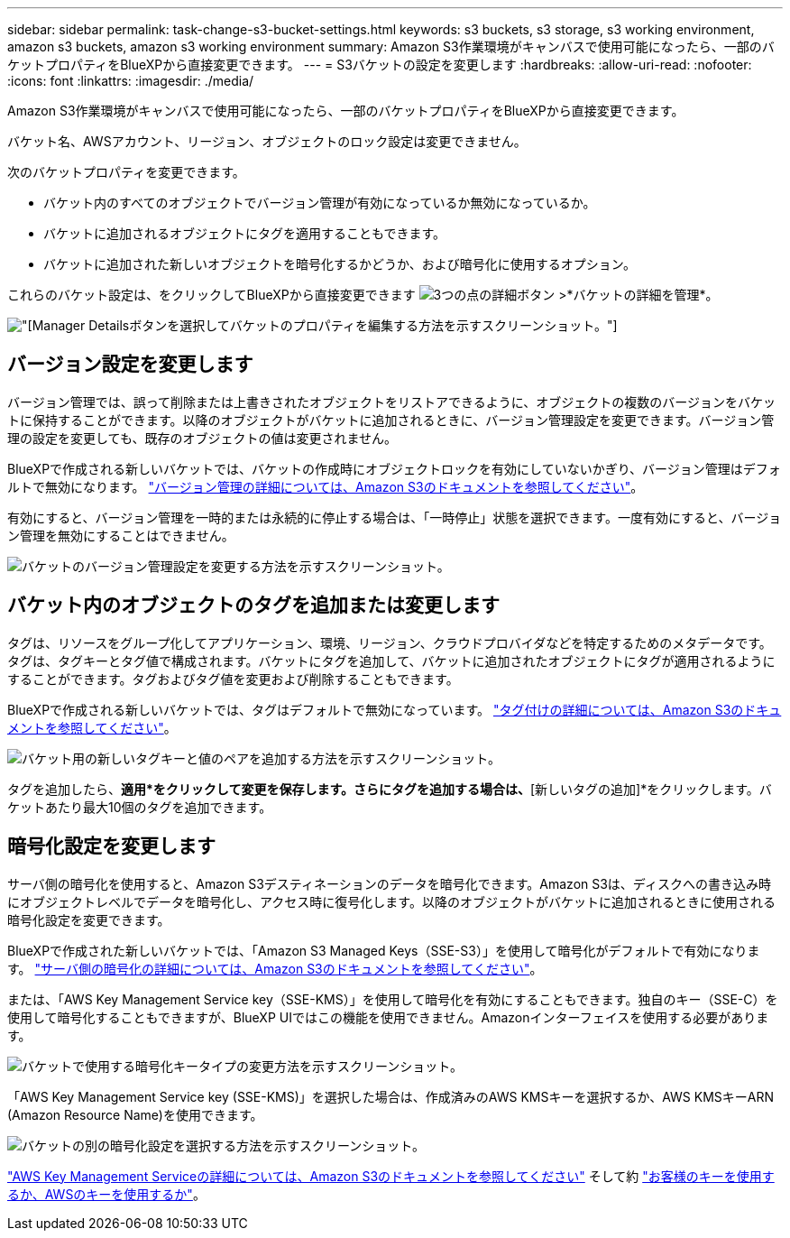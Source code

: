 ---
sidebar: sidebar 
permalink: task-change-s3-bucket-settings.html 
keywords: s3 buckets, s3 storage, s3 working environment, amazon s3 buckets, amazon s3 working environment 
summary: Amazon S3作業環境がキャンバスで使用可能になったら、一部のバケットプロパティをBlueXPから直接変更できます。 
---
= S3バケットの設定を変更します
:hardbreaks:
:allow-uri-read: 
:nofooter: 
:icons: font
:linkattrs: 
:imagesdir: ./media/


[role="lead"]
Amazon S3作業環境がキャンバスで使用可能になったら、一部のバケットプロパティをBlueXPから直接変更できます。

バケット名、AWSアカウント、リージョン、オブジェクトのロック設定は変更できません。

次のバケットプロパティを変更できます。

* バケット内のすべてのオブジェクトでバージョン管理が有効になっているか無効になっているか。
* バケットに追加されるオブジェクトにタグを適用することもできます。
* バケットに追加された新しいオブジェクトを暗号化するかどうか、および暗号化に使用するオプション。


これらのバケット設定は、をクリックしてBlueXPから直接変更できます image:button-horizontal-more.gif["3つの点の詳細ボタン"] >*バケットの詳細を管理*。

image:screenshot-edit-amazon-s3-bucket.png["[Manager Details]ボタンを選択してバケットのプロパティを編集する方法を示すスクリーンショット。"]



== バージョン設定を変更します

バージョン管理では、誤って削除または上書きされたオブジェクトをリストアできるように、オブジェクトの複数のバージョンをバケットに保持することができます。以降のオブジェクトがバケットに追加されるときに、バージョン管理設定を変更できます。バージョン管理の設定を変更しても、既存のオブジェクトの値は変更されません。

BlueXPで作成される新しいバケットでは、バケットの作成時にオブジェクトロックを有効にしていないかぎり、バージョン管理はデフォルトで無効になります。 https://docs.aws.amazon.com/AmazonS3/latest/userguide/Versioning.html["バージョン管理の詳細については、Amazon S3のドキュメントを参照してください"^]。

有効にすると、バージョン管理を一時的または永続的に停止する場合は、「一時停止」状態を選択できます。一度有効にすると、バージョン管理を無効にすることはできません。

image:screenshot-amazon-s3-versioning.png["バケットのバージョン管理設定を変更する方法を示すスクリーンショット。"]



== バケット内のオブジェクトのタグを追加または変更します

タグは、リソースをグループ化してアプリケーション、環境、リージョン、クラウドプロバイダなどを特定するためのメタデータです。タグは、タグキーとタグ値で構成されます。バケットにタグを追加して、バケットに追加されたオブジェクトにタグが適用されるようにすることができます。タグおよびタグ値を変更および削除することもできます。

BlueXPで作成される新しいバケットでは、タグはデフォルトで無効になっています。 https://docs.aws.amazon.com/AmazonS3/latest/userguide/object-tagging.html["タグ付けの詳細については、Amazon S3のドキュメントを参照してください"^]。

image:screenshot-amazon-s3-tags.png["バケット用の新しいタグキーと値のペアを追加する方法を示すスクリーンショット。"]

タグを追加したら、*適用*をクリックして変更を保存します。さらにタグを追加する場合は、*[新しいタグの追加]*をクリックします。バケットあたり最大10個のタグを追加できます。



== 暗号化設定を変更します

サーバ側の暗号化を使用すると、Amazon S3デスティネーションのデータを暗号化できます。Amazon S3は、ディスクへの書き込み時にオブジェクトレベルでデータを暗号化し、アクセス時に復号化します。以降のオブジェクトがバケットに追加されるときに使用される暗号化設定を変更できます。

BlueXPで作成された新しいバケットでは、「Amazon S3 Managed Keys（SSE-S3）」を使用して暗号化がデフォルトで有効になります。 https://docs.aws.amazon.com/AmazonS3/latest/userguide/serv-side-encryption.html["サーバ側の暗号化の詳細については、Amazon S3のドキュメントを参照してください"^]。

または、「AWS Key Management Service key（SSE-KMS）」を使用して暗号化を有効にすることもできます。独自のキー（SSE-C）を使用して暗号化することもできますが、BlueXP UIではこの機能を使用できません。Amazonインターフェイスを使用する必要があります。

image:screenshot-amazon-s3-encryption1.png["バケットで使用する暗号化キータイプの変更方法を示すスクリーンショット。"]

「AWS Key Management Service key (SSE-KMS)」を選択した場合は、作成済みのAWS KMSキーを選択するか、AWS KMSキーARN (Amazon Resource Name)を使用できます。

image:screenshot-amazon-s3-encryption2.png["バケットの別の暗号化設定を選択する方法を示すスクリーンショット。"]

https://docs.aws.amazon.com/AmazonS3/latest/userguide/UsingKMSEncryption.html["AWS Key Management Serviceの詳細については、Amazon S3のドキュメントを参照してください"^] そして約 https://docs.aws.amazon.com/kms/latest/developerguide/concepts.html#key-mgmt["お客様のキーを使用するか、AWSのキーを使用するか"^]。
